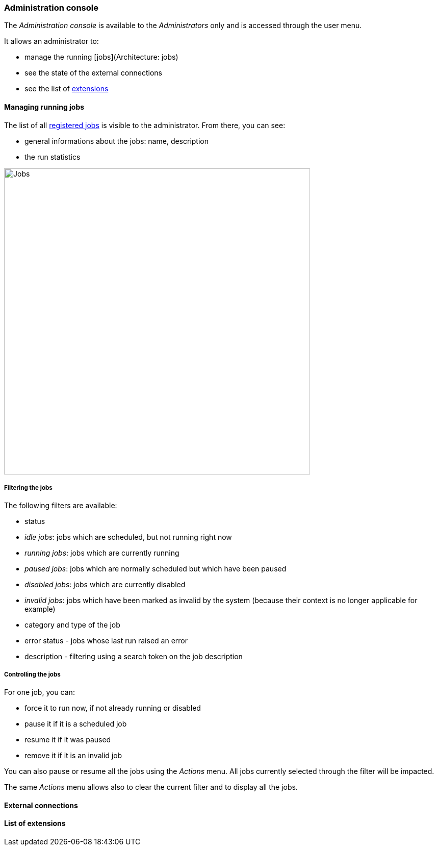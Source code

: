 [[admin-console]]
=== Administration console

The _Administration console_ is available to the _Administrators_ only and is
accessed through the user menu.

It allows an administrator to:

* manage the running [jobs](Architecture: jobs)
* see the state of the external connections
* see the list of <<extending,extensions>>

[[admin-console-jobs]]
==== Managing running jobs

The list of all <<architecture-jobs,registered jobs>> is visible to the
administrator. From there, you can see:

* general informations about the jobs: name, description
* the run statistics

image::images/admin.jobs.overview.png[Jobs,600]

[[admin-console-jobs-filter]]
===== Filtering the jobs

The following filters are available:

* status
  * _idle jobs_: jobs which are scheduled, but not running right now
  * _running jobs_: jobs which are currently running
  * _paused jobs_: jobs which are normally scheduled but which have been paused
  * _disabled jobs_: jobs which are currently disabled
  * _invalid jobs_: jobs which have been marked as invalid by the system
    (because their context is no longer applicable for example)
* category and type of the job
* error status - jobs whose last run raised an error
* description - filtering using a search token on the job description

[[admin-console-jobs-control]]
===== Controlling the jobs

For one job, you can:

* force it to run now, if not already running or disabled
* pause it if it is a scheduled job
* resume it if it was paused
* remove it if it is an invalid job

You can also pause or resume all the jobs using the _Actions_ menu. All jobs
currently selected through the filter will be impacted.

The same _Actions_ menu allows also to clear the current filter and to display
all the jobs.

[[admin-console-health]]
==== External connections

[[admin-console-extensions]]
==== List of extensions
